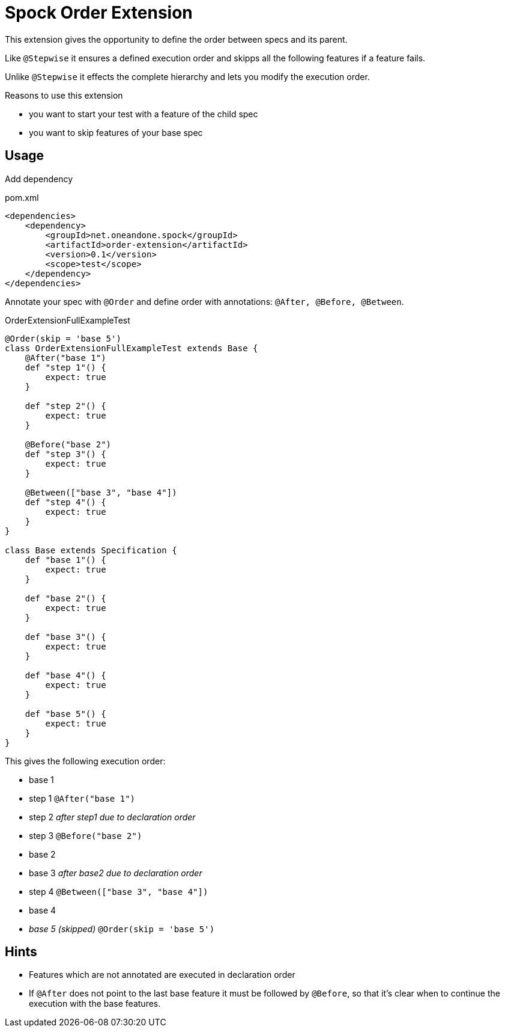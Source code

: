 = Spock Order Extension

This extension gives the opportunity to define the order between specs and its parent.

Like `@Stepwise` it ensures a defined execution order and skipps all the following features if a feature fails.

Unlike `@Stepwise` it effects the complete hierarchy and lets you modify the execution order.

.Reasons to use this extension
- you want to start your test with a feature of the child spec
- you want to skip features of your base spec

== Usage

Add dependency

[source,xml]
.pom.xml
----
<dependencies>
    <dependency>
        <groupId>net.oneandone.spock</groupId>
        <artifactId>order-extension</artifactId>
        <version>0.1</version>
        <scope>test</scope>
    </dependency>
</dependencies>
----

Annotate your spec with `@Order` and define order with annotations:
`@After, @Before, @Between`.

[source,groovy]
.OrderExtensionFullExampleTest
----
@Order(skip = 'base 5')
class OrderExtensionFullExampleTest extends Base {
    @After("base 1")
    def "step 1"() {
        expect: true
    }

    def "step 2"() {
        expect: true
    }

    @Before("base 2")
    def "step 3"() {
        expect: true
    }

    @Between(["base 3", "base 4"])
    def "step 4"() {
        expect: true
    }
}

class Base extends Specification {
    def "base 1"() {
        expect: true
    }

    def "base 2"() {
        expect: true
    }

    def "base 3"() {
        expect: true
    }

    def "base 4"() {
        expect: true
    }

    def "base 5"() {
        expect: true
    }
}
----

This gives the following execution order:

- base 1
- step 1 `@After("base 1")`
- step 2 _after step1 due to declaration order_
- step 3 `@Before("base 2")`
- base 2
- base 3 _after base2 due to declaration order_
- step 4 `@Between(["base 3", "base 4"])`
- base 4
- _base 5 (skipped)_ `@Order(skip = 'base 5')`

== Hints

- Features which  are not annotated are executed in declaration order
- If `@After` does not point to the last base feature it must be followed by `@Before`, so that it's clear when to continue the execution with the base features.